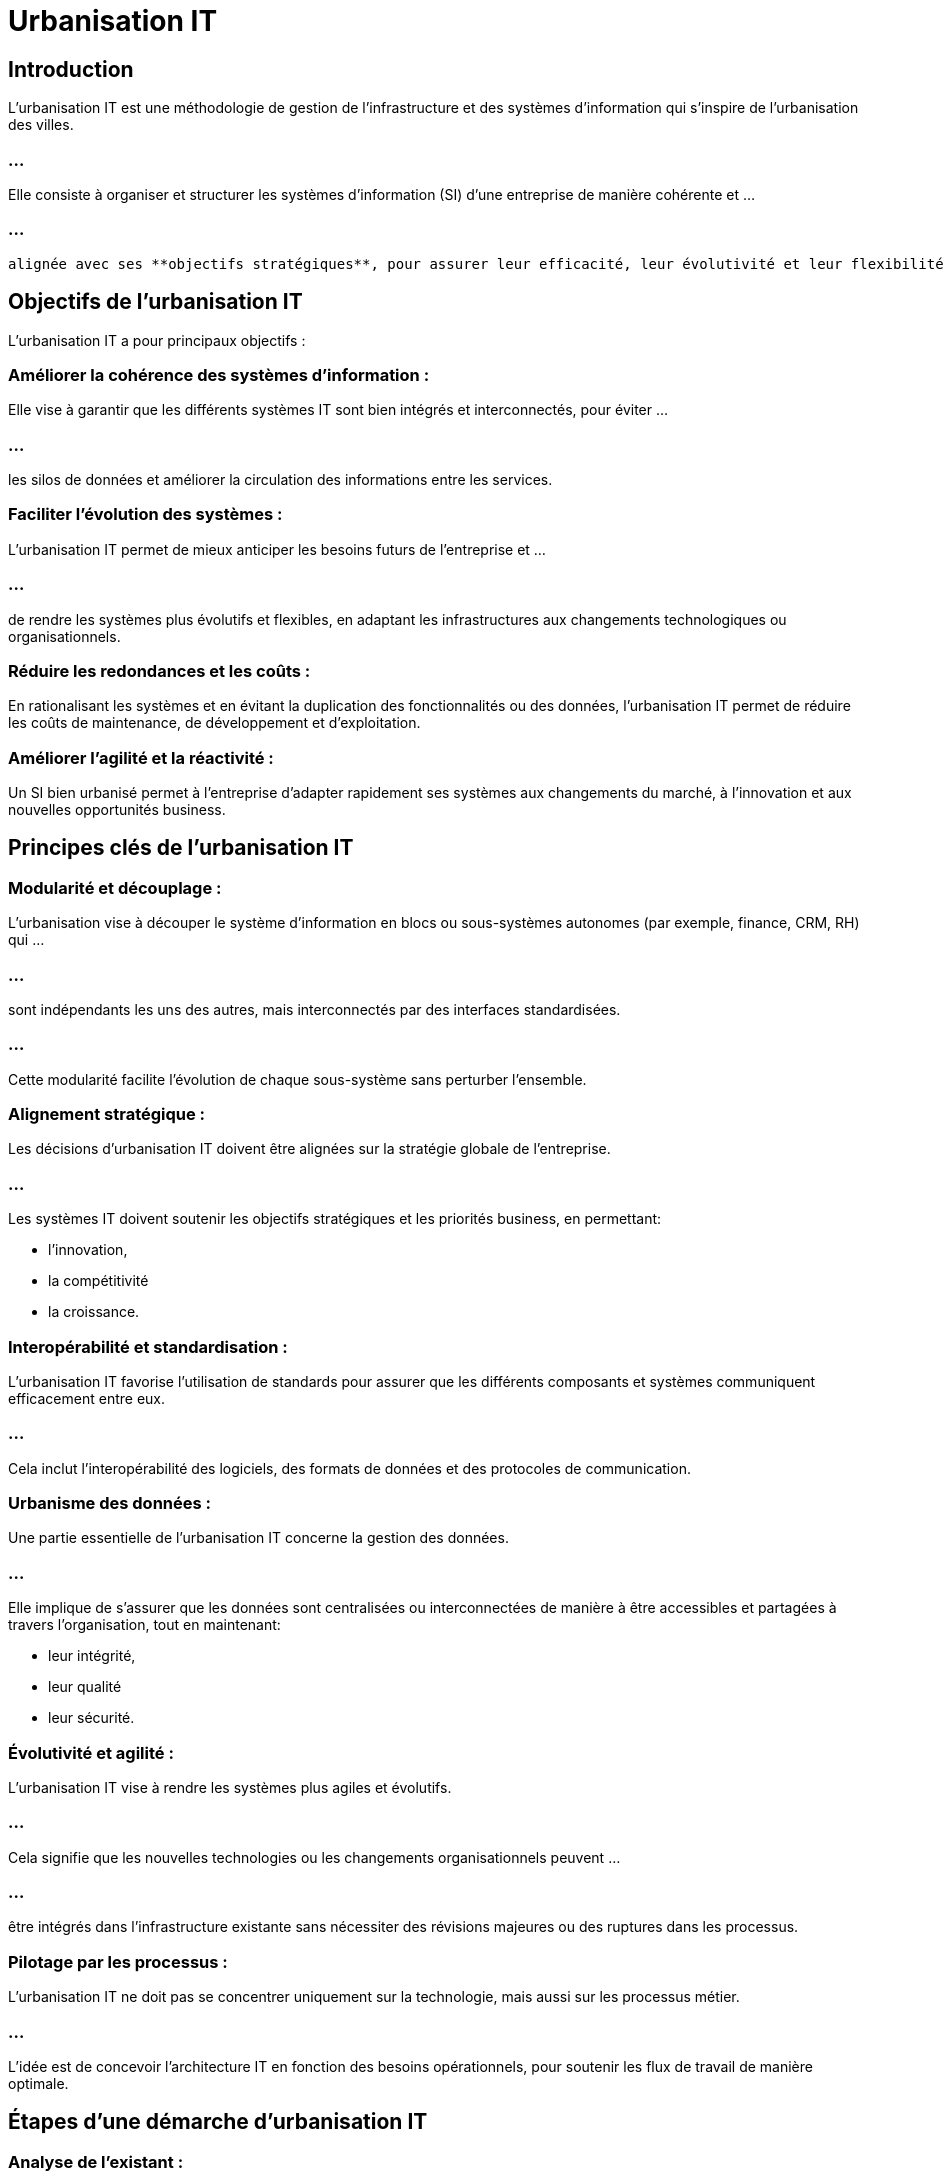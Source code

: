 = Urbanisation IT
:revealjs_theme: beige
:source-highlighter: highlight.js
:icons: font

== Introduction

L'urbanisation IT est une méthodologie de gestion de l'infrastructure et des systèmes d'information qui s'inspire de l'urbanisation des villes. 

=== ...

Elle consiste à organiser et structurer les systèmes d'information (SI) d'une entreprise de manière cohérente et ...

=== ...

 alignée avec ses **objectifs stratégiques**, pour assurer leur efficacité, leur évolutivité et leur flexibilité à long terme.



== Objectifs de l'urbanisation IT

L'urbanisation IT a pour principaux objectifs :

=== Améliorer la cohérence des systèmes d'information : 

Elle vise à garantir que les différents systèmes IT sont bien intégrés et interconnectés, pour éviter ...

=== ...

les silos de données et améliorer la circulation des informations entre les services.

=== Faciliter l'évolution des systèmes : 

L'urbanisation IT permet de mieux anticiper les besoins futurs de l'entreprise et ...


=== ...


de rendre les systèmes plus évolutifs et flexibles, en adaptant les infrastructures aux changements technologiques ou organisationnels.

=== Réduire les redondances et les coûts : 

En rationalisant les systèmes et en évitant la duplication des fonctionnalités ou des données, l'urbanisation IT permet de réduire les coûts de maintenance, de développement et d'exploitation.

=== Améliorer l'agilité et la réactivité : 

Un SI bien urbanisé permet à l'entreprise d'adapter rapidement ses systèmes aux changements du marché, à l'innovation et aux nouvelles opportunités business.


== Principes clés de l'urbanisation IT

=== Modularité et découplage : 

L'urbanisation vise à découper le système d'information en blocs ou sous-systèmes autonomes (par exemple, finance, CRM, RH) qui ...


=== ...


sont indépendants les uns des autres, mais interconnectés par des interfaces standardisées. 

=== ...

Cette modularité facilite l'évolution de chaque sous-système sans perturber l'ensemble.

=== Alignement stratégique : 

Les décisions d'urbanisation IT doivent être alignées sur la stratégie globale de l'entreprise. 

=== ...

Les systèmes IT doivent soutenir les objectifs stratégiques et les priorités business, en permettant:
[%step]
* l'innovation, 
* la compétitivité 
* la croissance.


=== Interopérabilité et standardisation : 

L'urbanisation IT favorise l'utilisation de standards pour assurer que les différents composants et systèmes communiquent efficacement entre eux. 

=== ...

Cela inclut l'interopérabilité des logiciels, des formats de données et des protocoles de communication.

=== Urbanisme des données : 

Une partie essentielle de l'urbanisation IT concerne la gestion des données. 

=== ...

Elle implique de s'assurer que les données sont centralisées ou interconnectées de manière à être accessibles et partagées à travers l'organisation, tout en maintenant:
[%step]
* leur intégrité, 
* leur qualité
* leur sécurité.

=== Évolutivité et agilité : 

L'urbanisation IT vise à rendre les systèmes plus agiles et évolutifs.

=== ...

Cela signifie que les nouvelles technologies ou les changements organisationnels peuvent ...


=== ...


être intégrés dans l'infrastructure existante sans nécessiter des révisions majeures ou des ruptures dans les processus.


=== Pilotage par les processus : 

L'urbanisation IT ne doit pas se concentrer uniquement sur la technologie, mais aussi sur les processus métier. 

=== ...

L'idée est de concevoir l'architecture IT en fonction des besoins opérationnels, pour soutenir les flux de travail de manière optimale.


== Étapes d'une démarche d'urbanisation IT

=== Analyse de l'existant :

Une première étape consiste à réaliser un état des lieux du système d'information actuel, en identifiant:

=== ...


[%step]
* ses composants, 
* ses flux de données, 
* ses interfaces, 
* ses forces 
* ses faiblesses.


=== ...

Cela permet d'identifier:
[%step]
* les redondances, 
* les incohérences, 
* les obsolescences, 
* les zones à améliorer.

=== Définition d'un cadre d'urbanisation :

Sur la base des besoins stratégiques de l'entreprise, **un cadre d'urbanisation** est défini, précisant:
[%step]
* les principes directeurs, 
* les objectifs
* les règles à suivre pour structurer le système d'information.

=== ...

Ce cadre peut inclure:
[%step]
* des règles d'intégration, 
* des standards technologiques
* des normes d'interopérabilité.


=== Cartographie des processus et des flux :

La cartographie est un outil clé dans l'urbanisation IT. 

=== ..

Elle consiste à modéliser les processus métiers, les applications utilisées et les flux de données. 

=== ...

Cela permet de visualiser comment les systèmes interagissent et de déterminer les améliorations à apporter.

=== ...

Les flux de données sont particulièrement importants pour garantir l'intégrité et la cohérence des informations à travers l'entreprise.


== Segmenter en domaines fonctionnels :

L'urbanisation IT implique souvent de diviser le SI en domaines fonctionnels (ou "zones urbaines"), ...

=== ...

comme:
[%step]
* la gestion des ressources humaines, 
* la finance, 
* la gestion des clients, 
* la production, 
* etc. 

=== ...

Chaque domaine peut être géré indépendamment tout en restant interconnecté avec les autres.

== Mise en place d'une gouvernance IT :

Pour que l'urbanisation soit efficace, il est nécessaire de mettre en place une gouvernance IT qui définit:
[%step]
* les rôles, 
* les responsabilités 
* les processus de prise de décision ...

=== ...

pour gérer les évolutions du SI.

=== ...

Cela inclut la gestion des priorités, la validation des choix technologiques et la gestion des projets IT.


== Mise en œuvre des transformations :

Sur la base des principes d'urbanisation, des projets de transformation IT peuvent être lancés pour adapter le système d'information à la nouvelle architecture souhaitée. 

=== ...

Ces projets peuvent inclure la migration vers de nouveaux systèmes, la refonte des applications existantes, ou la mise en place d'interfaces d'intégration.

=== Évaluation et amélioration continue :

L'urbanisation IT est un processus évolutif. 

=== ...

Une fois les transformations réalisées, il est important de surveiller les performances du SI, d’évaluer régulièrement son adéquation avec  ...

=== ...

les objectifs de l’entreprise et de l’ajuster en fonction des évolutions technologiques et organisationnelles.


== Avantages de l'urbanisation IT

=== Meilleure cohérence et intégration :

L'urbanisation permet d’éviter les systèmes en silo et d'assurer une meilleure intégration des processus et des données à travers les différentes fonctions de l'entreprise.

=== Réduction des coûts IT :

En rationalisant les applications et en évitant **les redondances**, l'urbanisation permet de réduire les coûts:

=== ...

[%step]
* de maintenance, 
* de développement 
* d'exploitation ...

=== ...

des systèmes IT.

=== Évolutivité :

Les systèmes urbanisés sont plus flexibles et plus faciles à faire évoluer. 


=== ...

Cela permet à l’entreprise de s’adapter rapidement:
[%step]
* aux changements technologiques, 
* aux nouvelles tendances du marché 
* aux besoins des clients.

=== Amélioration de la qualité des données :

En centralisant les données et en s’assurant qu’elles sont accessibles de manière cohérente à travers l’organisation, ...

=== ...

l’urbanisation améliore la qualité et la fiabilité des données.

=== Réduction des délais de mise en œuvre :

Les projets IT peuvent être mis en œuvre plus rapidement, car l'urbanisation permet de **réutiliser** des blocs fonctionnels existants et d'éviter la refonte complète de systèmes.





== Défis de l'urbanisation IT

=== Complexité :

Urbaniser un système d'information existant, surtout dans une grande entreprise, peut être très complexe et nécessite une **planification rigoureuse** et des ressources importantes.

=== Résistance au changement :

Les employés et les départements peuvent résister à l'urbanisation IT, surtout s’ils sont habitués à utiliser des systèmes spécifiques ou s’ils craignent une perte de contrôle.

=== Coût initial élevé :

Bien que l'urbanisation puisse générer des économies à long terme, elle nécessite souvent des **investissements initiaux importants ** en termes de technologies, de formation et de gestion du changement.











